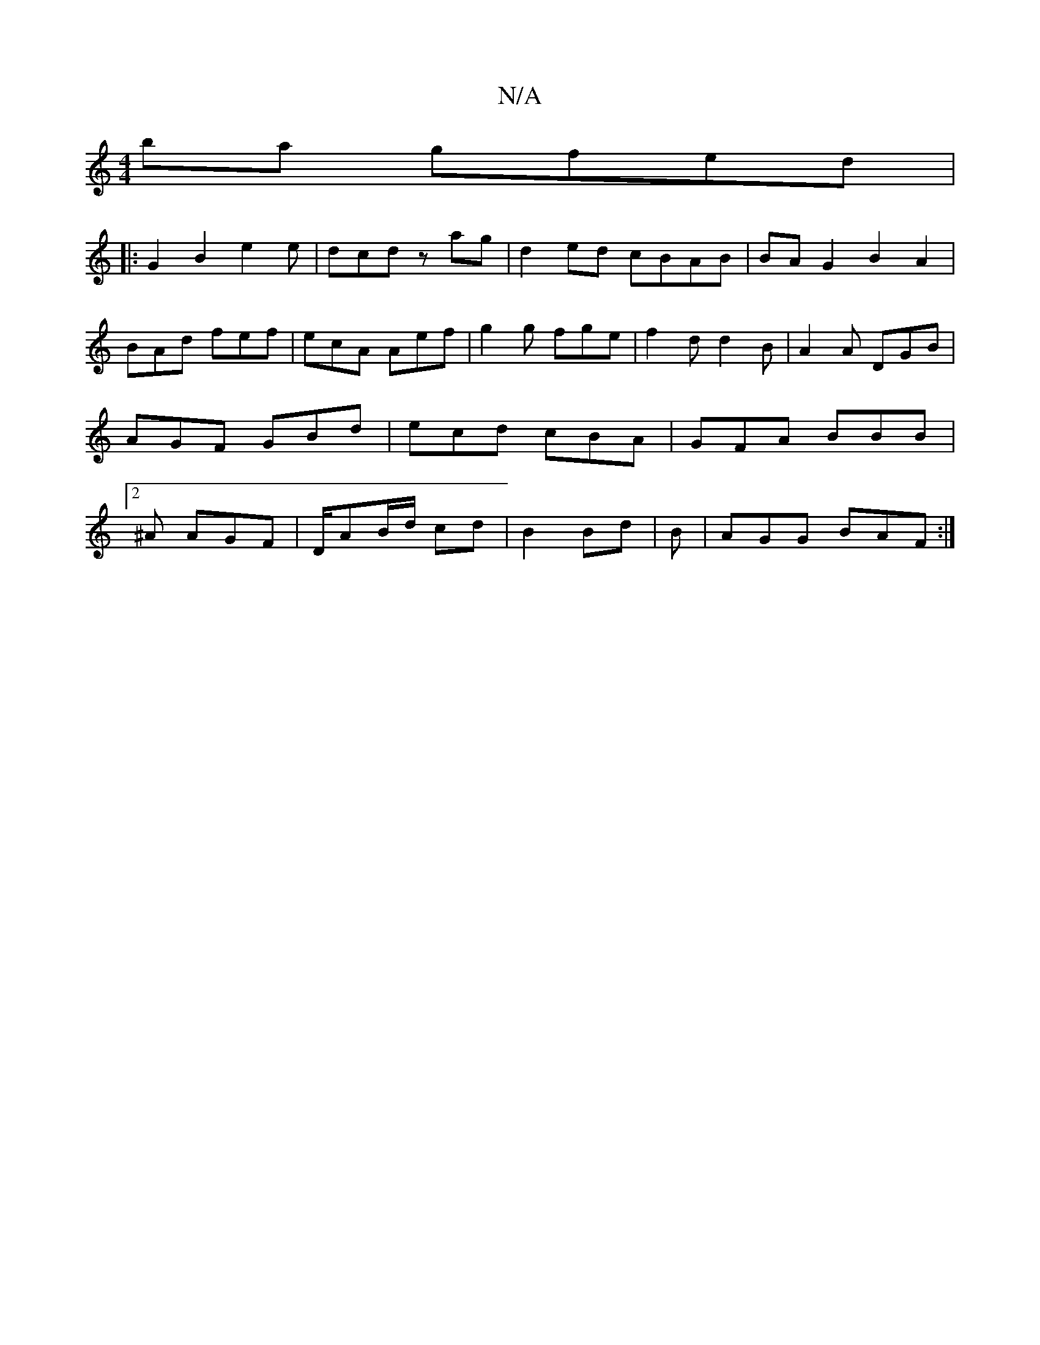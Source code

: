X:1
T:N/A
M:4/4
R:N/A
K:Cmajor
 ba gfed|
|:G2B2e2e|dcd zag | d2 ed cBAB|BAG2 B2A2|BAd fef|ecA Aef|g2g fge|f2d d2B|A2A DGB|AGF GBd|ecd cBA|GFA BBB|2^A AGF|D/AB/d/ cd |B2 Bd | B|AGG BAF:|

A2|G2 B,2 CDC2|GBdB AGED|G2 FG FEz:|2 B2G G2